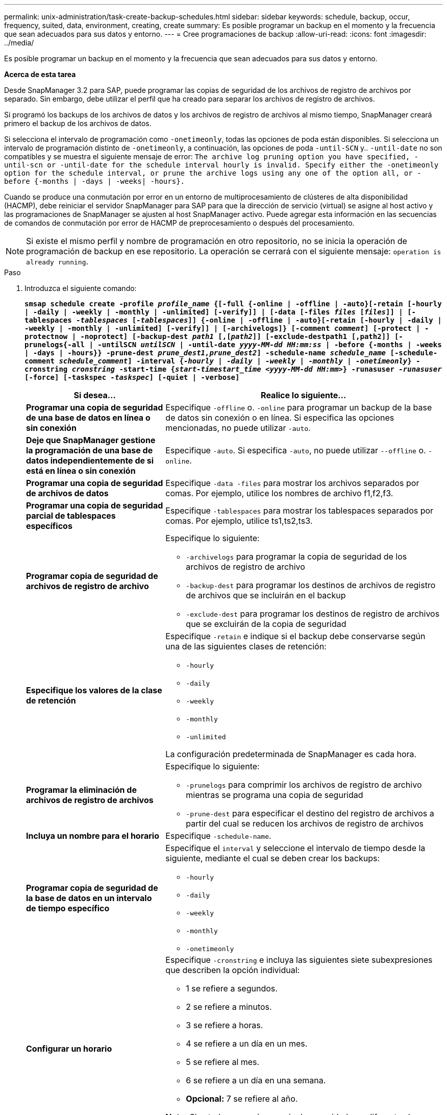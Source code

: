 ---
permalink: unix-administration/task-create-backup-schedules.html 
sidebar: sidebar 
keywords: schedule, backup, occur, frequency, suited, data, environment, creating, create 
summary: Es posible programar un backup en el momento y la frecuencia que sean adecuados para sus datos y entorno. 
---
= Cree programaciones de backup
:allow-uri-read: 
:icons: font
:imagesdir: ../media/


[role="lead"]
Es posible programar un backup en el momento y la frecuencia que sean adecuados para sus datos y entorno.

*Acerca de esta tarea*

Desde SnapManager 3.2 para SAP, puede programar las copias de seguridad de los archivos de registro de archivos por separado. Sin embargo, debe utilizar el perfil que ha creado para separar los archivos de registro de archivos.

Si programó los backups de los archivos de datos y los archivos de registro de archivos al mismo tiempo, SnapManager creará primero el backup de los archivos de datos.

Si selecciona el intervalo de programación como `-onetimeonly`, todas las opciones de poda están disponibles. Si selecciona un intervalo de programación distinto de `-onetimeonly`, a continuación, las opciones de poda `-until-SCN` y.. `-until-date` no son compatibles y se muestra el siguiente mensaje de error: `The archive log pruning option you have specified, -until-scn or -until-date for the schedule interval hourly is invalid. Specify either the -onetimeonly option for the schedule interval, or prune the archive logs using any one of the option all, or -before {-months | -days | -weeks| -hours}.`

Cuando se produce una conmutación por error en un entorno de multiprocesamiento de clústeres de alta disponibilidad (HACMP), debe reiniciar el servidor SnapManager para SAP para que la dirección de servicio (virtual) se asigne al host activo y las programaciones de SnapManager se ajusten al host SnapManager activo. Puede agregar esta información en las secuencias de comandos de conmutación por error de HACMP de preprocesamiento o después del procesamiento.


NOTE: Si existe el mismo perfil y nombre de programación en otro repositorio, no se inicia la operación de programación de backup en ese repositorio. La operación se cerrará con el siguiente mensaje: `operation is already running`.

.Paso
. Introduzca el siguiente comando:
+
`*smsap schedule create -profile _profile_name_ {[-full {-online | -offline | -auto}[-retain [-hourly | -daily | -weekly | -monthly | -unlimited] [-verify]] | [-data [-files _files_ [_files_]] | [-tablespaces _-tablespaces_ [_-tablespaces_]] {-online | -offline | -auto}[-retain [-hourly | -daily | -weekly | -monthly | -unlimited] [-verify]] | [-archivelogs]} [-comment _comment_] [-protect | -protectnow | -noprotect] [-backup-dest _path1_ [,[_path2_]] [-exclude-destpath1 [,path2]] [-prunelogs{-all | -untilSCN _untilSCN_ | -until-date _yyyy-MM-dd HH:mm:ss_ | -before {-months | -weeks | -days | -hours}} -prune-dest _prune_dest1,prune_dest2_] -schedule-name _schedule_name_ [-schedule-comment _schedule_comment_] -interval {_-hourly_ | _-daily_ | _-weekly_ | _-monthly_ | _-onetimeonly_} -cronstring _cronstring_ -start-time {_start-timestart_time <yyyy-MM-dd HH:mm>_} -runasuser _-runasuser_ [-force] [-taskspec _-taskspec_] [-quiet | -verbose]*`

+
[cols="2a,4a"]
|===
| Si desea... | Realice lo siguiente... 


 a| 
*Programar una copia de seguridad de una base de datos en línea o sin conexión*
 a| 
Especifique `-offline` o. `-online` para programar un backup de la base de datos sin conexión o en línea. Si especifica las opciones mencionadas, no puede utilizar `-auto`.



 a| 
*Deje que SnapManager gestione la programación de una base de datos independientemente de si está en línea o sin conexión*
 a| 
Especifique `-auto`. Si especifica `-auto`, no puede utilizar `--offline` o. `-online`.



 a| 
*Programar una copia de seguridad de archivos de datos*
 a| 
Especifique `-data -files` para mostrar los archivos separados por comas. Por ejemplo, utilice los nombres de archivo f1,f2,f3.



 a| 
*Programar una copia de seguridad parcial de tablespaces específicos*
 a| 
Especifique `-tablespaces` para mostrar los tablespaces separados por comas. Por ejemplo, utilice ts1,ts2,ts3.



 a| 
*Programar copia de seguridad de archivos de registro de archivo*
 a| 
Especifique lo siguiente:

** `-archivelogs` para programar la copia de seguridad de los archivos de registro de archivo
** `-backup-dest` para programar los destinos de archivos de registro de archivos que se incluirán en el backup
** `-exclude-dest` para programar los destinos de registro de archivos que se excluirán de la copia de seguridad




 a| 
*Especifique los valores de la clase de retención*
 a| 
Especifique `-retain` e indique si el backup debe conservarse según una de las siguientes clases de retención:

** `-hourly`
** `-daily`
** `-weekly`
** `-monthly`
** `-unlimited`


La configuración predeterminada de SnapManager es cada hora.



 a| 
*Programar la eliminación de archivos de registro de archivos*
 a| 
Especifique lo siguiente:

** `-prunelogs` para comprimir los archivos de registro de archivo mientras se programa una copia de seguridad
** `-prune-dest` para especificar el destino del registro de archivos a partir del cual se reducen los archivos de registro de archivos




 a| 
*Incluya un nombre para el horario*
 a| 
Especifique `-schedule-name`.



 a| 
*Programar copia de seguridad de la base de datos en un intervalo de tiempo específico*
 a| 
Especifique el `interval` y seleccione el intervalo de tiempo desde la siguiente, mediante el cual se deben crear los backups:

** `-hourly`
** `-daily`
** `-weekly`
** `-monthly`
** `-onetimeonly`




 a| 
*Configurar un horario*
 a| 
Especifique `-cronstring` e incluya las siguientes siete subexpresiones que describen la opción individual:

** 1 se refiere a segundos.
** 2 se refiere a minutos.
** 3 se refiere a horas.
** 4 se refiere a un día en un mes.
** 5 se refiere al mes.
** 6 se refiere a un día en una semana.
** *Opcional:* 7 se refiere al año.


*Nota:* Si usted programó su copia de seguridad con diferentes horas en `-cronstring` y.. `-start-time`, luego la programación de la copia de seguridad se sobrescribe y activa por el `-start-time`.



 a| 
*Agregar un comentario sobre el programa de copia de seguridad*
 a| 
Especifique `-schedule-comment` seguido de la cadena de descripción.



 a| 
*Especifique la hora de inicio de la operación de programación*
 a| 
Especifique `-start-time` en el formato yyyy-mm-dd hh:mm.



 a| 
*Cambiar el usuario de la operación de copia de seguridad programada mientras se programa la copia de seguridad*
 a| 
Especifique `-runasuser`. La operación se ejecuta como el usuario (usuario raíz o usuario de Oracle) que creó la programación. Sin embargo, puede utilizar su propio ID de usuario si tiene credenciales válidas tanto para el perfil de base de datos como para el host.



 a| 
*Active una actividad de tareas previas o posteriores a la tarea de la operación de programación de copia de seguridad mediante el archivo XML de especificación de tareas previas y posteriores*
 a| 
Especifique el `-taskspec` Y proporcionar la ruta absoluta del archivo XML de especificación de tareas para realizar un preprocesamiento o una actividad de post-procesamiento antes o después de la operación de programación de copia de seguridad.

|===

